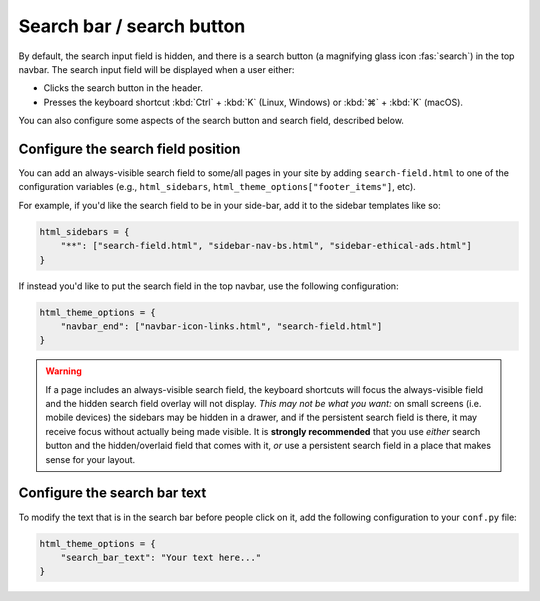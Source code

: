 
Search bar / search button
==========================

By default, the search input field is hidden, and there is a search button
(a magnifying glass icon :fas:`search`) in the top navbar.
The search input field will be displayed when a user either:

- Clicks the search button in the header.
- Presses the keyboard shortcut :kbd:`Ctrl` + :kbd:`K` (Linux, Windows) or :kbd:`⌘` + :kbd:`K` (macOS).

You can also configure some aspects of the search button and search field, described below.

Configure the search field position
-----------------------------------

You can add an always-visible search field to some/all pages in your site by adding ``search-field.html`` to one of the configuration variables (e.g., ``html_sidebars``, ``html_theme_options["footer_items"]``, etc).

For example, if you'd like the search field to be in your side-bar, add it to
the sidebar templates like so:

.. code:: python

    html_sidebars = {
        "**": ["search-field.html", "sidebar-nav-bs.html", "sidebar-ethical-ads.html"]
    }

If instead you'd like to put the search field in the top navbar, use the
following configuration:

.. code:: python

   html_theme_options = {
       "navbar_end": ["navbar-icon-links.html", "search-field.html"]
   }

.. warning::

    If a page includes an always-visible search field, the keyboard shortcuts will focus the always-visible field and the hidden search field overlay will not display. *This may not be what you want:* on small screens (i.e. mobile devices) the sidebars may be hidden in a drawer, and if the persistent search field is there, it may receive focus without actually being made visible. It is **strongly recommended** that you use *either* search button and the hidden/overlaid field that comes with it, *or* use a persistent search field in a place that makes sense for your layout.


Configure the search bar text
-----------------------------

To modify the text that is in the search bar before people click on it, add the
following configuration to your ``conf.py`` file:

.. code:: python

   html_theme_options = {
       "search_bar_text": "Your text here..."
   }
